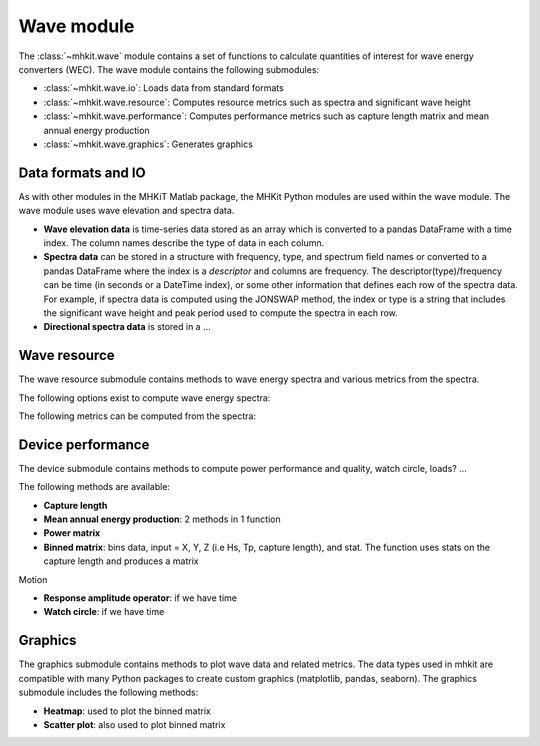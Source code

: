 .. _wave:

Wave module
========================================

The :class:`~mhkit.wave` module contains a set of functions to
calculate quantities of interest for wave energy converters (WEC). 
The wave module contains the following submodules:

* :class:`~mhkit.wave.io`: Loads data from standard formats
* :class:`~mhkit.wave.resource`: Computes resource metrics such as spectra and significant wave height
* :class:`~mhkit.wave.performance`: Computes performance metrics such as capture length matrix and mean annual energy production
* :class:`~mhkit.wave.graphics`: Generates graphics

Data formats and IO
--------------------

As with other modules in the MHKiT Matlab package, the MHKit Python modules are used 
within the wave module.  The wave module uses wave elevation and spectra data.

* **Wave elevation data** is time-series data stored as an array which is converted to a pandas DataFrame with a time index.  The column names describe the type of data in each column.

* **Spectra data** can be stored in a structure with frequency, type, and spectrum field names or converted to a pandas DataFrame where the index is a `descriptor` and columns are
  frequency.  The descriptor(type)/frequency can be time (in seconds or a DateTime index), or some other information that
  defines each row of the spectra data.  For example, if spectra data is computed using the JONSWAP method,
  the index or type is a string that includes the significant wave height and peak period used to compute the
  spectra in each row.

* **Directional spectra data** is stored in a ... 



Wave resource
--------------------------------------

The wave resource submodule contains methods to wave energy spectra and various metrics from the spectra.

The following options exist to compute wave energy spectra:

.. autosummary::

   ~elevation_spectrum.m
   ~create_spectra.m
   

The following metrics can be computed from the spectra:

.. autosummary::

   ~frequency_moment.m
   ~significant_wave_height.m
   ~average_zero_crossing_period.m
   ~average_crest_period.m
   ~average_wave_period.m
   ~peak_period.m
   ~energy_period.m
   ~spectral_bandwidth.m
   ~spectral_width.m
   ~energy_flux.m
   ~wave_celerity.m
   ~wave_number.m
                              


Device performance
---------------------

The device submodule contains methods to compute power performance and quality, watch circle, loads? ...

The following methods are available:

* **Capture length**
* **Mean annual energy production**: 2 methods in 1 function
* **Power matrix**
* **Binned matrix**:  bins data, input = X, Y, Z (i.e Hs, Tp, capture length), and stat.  The function uses stats on the capture length and produces a matrix

Motion

* **Response amplitude operator**: if we have time
* **Watch circle**: if we have time

Graphics
-----------

The graphics submodule contains methods to plot wave data and related metrics.  The data types used in mhkit are compatible with many Python packages to create custom graphics (matplotlib, pandas, seaborn).  The graphics submodule includes the following methods:

.. autosummary::

   ~plot_spectrum.m
   
* **Heatmap**: used to plot the binned matrix
* **Scatter plot**: also used to plot binned matrix
